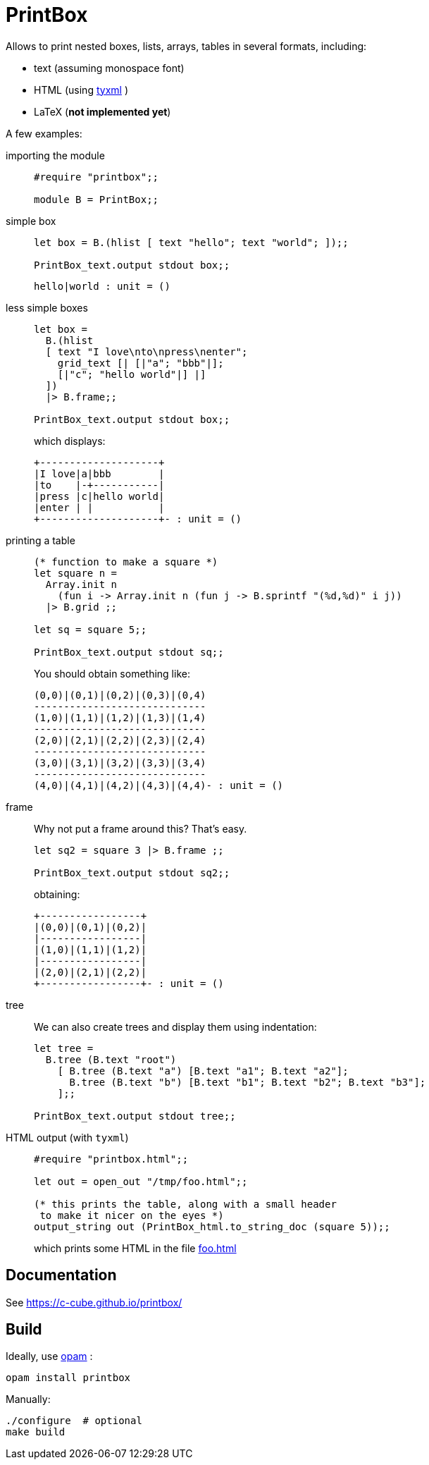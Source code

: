 = PrintBox
:toc: macro
:toclevels: 4
:source-highlighter: pygments

Allows to print nested boxes, lists, arrays, tables in several formats,
including:

- text (assuming monospace font)
- HTML (using https://github.com/ocsigen/tyxml/[tyxml] )
- LaTeX (*not implemented yet*)

A few examples:

importing the module::
+
[source,OCaml]
----
#require "printbox";;

module B = PrintBox;;
----
+
simple box::
+
[source,OCaml]
----
let box = B.(hlist [ text "hello"; text "world"; ]);;

PrintBox_text.output stdout box;;
----
+
====
  hello|world : unit = ()
====
+
less simple boxes::
+
[source,OCaml]
----
let box =
  B.(hlist
  [ text "I love\nto\npress\nenter";
    grid_text [| [|"a"; "bbb"|];
    [|"c"; "hello world"|] |]
  ])
  |> B.frame;;

PrintBox_text.output stdout box;;
----
+
which displays:
+
====
  +--------------------+
  |I love|a|bbb        |
  |to    |-+-----------|
  |press |c|hello world|
  |enter | |           |
  +--------------------+- : unit = ()
====
+
printing a table::
+
[source,OCaml]
----

(* function to make a square *)
let square n =
  Array.init n
    (fun i -> Array.init n (fun j -> B.sprintf "(%d,%d)" i j))
  |> B.grid ;;

let sq = square 5;;

PrintBox_text.output stdout sq;;
----
+
You should obtain something like:
+
====
  (0,0)|(0,1)|(0,2)|(0,3)|(0,4)
  -----------------------------
  (1,0)|(1,1)|(1,2)|(1,3)|(1,4)
  -----------------------------
  (2,0)|(2,1)|(2,2)|(2,3)|(2,4)
  -----------------------------
  (3,0)|(3,1)|(3,2)|(3,3)|(3,4)
  -----------------------------
  (4,0)|(4,1)|(4,2)|(4,3)|(4,4)- : unit = ()
====
+
frame::
+
Why not put a frame around this? That's easy.
+
[source,OCaml]
----
let sq2 = square 3 |> B.frame ;;

PrintBox_text.output stdout sq2;;
----
+
obtaining:
+
====
  +-----------------+
  |(0,0)|(0,1)|(0,2)|
  |-----------------|
  |(1,0)|(1,1)|(1,2)|
  |-----------------|
  |(2,0)|(2,1)|(2,2)|
  +-----------------+- : unit = ()
====
+
tree::
We can also create trees and display them using indentation:
+
[source,OCaml]
----
let tree =
  B.tree (B.text "root")
    [ B.tree (B.text "a") [B.text "a1"; B.text "a2"];
      B.tree (B.text "b") [B.text "b1"; B.text "b2"; B.text "b3"];
    ];;

PrintBox_text.output stdout tree;;
----
+
HTML output (with `tyxml`)::
+
[source,OCaml]
----
#require "printbox.html";;

let out = open_out "/tmp/foo.html";;

(* this prints the table, along with a small header
 to make it nicer on the eyes *)
output_string out (PrintBox_html.to_string_doc (square 5));;
----
+
which prints some HTML in the file link:docs/foo.html[foo.html]


== Documentation

See https://c-cube.github.io/printbox/

== Build

Ideally, use http://opam.ocaml.org/[opam] :

----
opam install printbox
----

Manually:

----
./configure  # optional
make build
----
